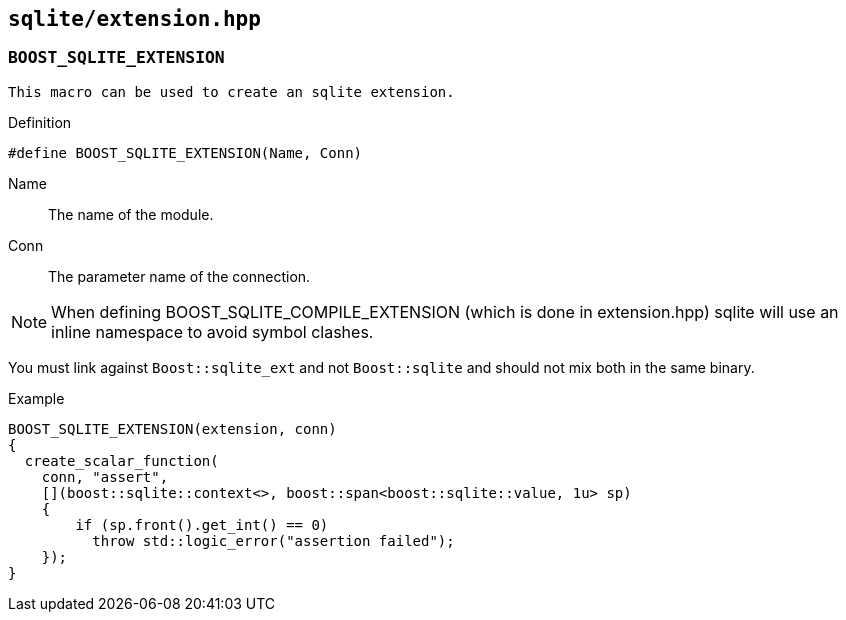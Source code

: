 == `sqlite/extension.hpp`

=== `BOOST_SQLITE_EXTENSION`

 This macro can be used to create an sqlite extension.

.Definition
[source,cpp]
----
#define BOOST_SQLITE_EXTENSION(Name, Conn)
----

Name:: The name of the module.
Conn:: The parameter name of the connection.


NOTE: When defining BOOST_SQLITE_COMPILE_EXTENSION (which is done in extension.hpp)
sqlite will use an inline namespace to avoid symbol clashes.

You must link against `Boost::sqlite_ext` and not `Boost::sqlite` and should not mix both in the same binary.

.Example
[source,cpp]
----
BOOST_SQLITE_EXTENSION(extension, conn)
{
  create_scalar_function(
    conn, "assert",
    [](boost::sqlite::context<>, boost::span<boost::sqlite::value, 1u> sp)
    {
        if (sp.front().get_int() == 0)
          throw std::logic_error("assertion failed");
    });
}
----

